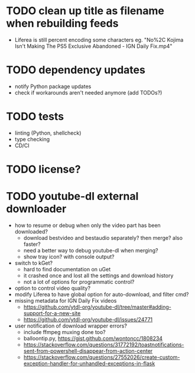 * TODO clean up title as filename when rebuilding feeds

- Liferea is still percent encoding some characters
  eg. "No%2C Kojima Isn't Making The PS5 Exclusive Abandoned - IGN Daily Fix.mp4"

* TODO dependency updates

- notify Python package updates
- check if workarounds aren't needed anymore (add TODOs?)

* TODO tests

- linting (Python, shellcheck)
- type checking
- CD/CI

* TODO license?

* TODO youtube-dl external downloader

- how to resume or debug when only the video part has been downloaded?
  - download bestvideo and bestaudio separately? then merge? also faster?
  - need a better way to debug youtube-dl when merging?
  - show tray icon? with console output?
- switch to kGet?
  - hard to find documentation on uGet
  - it crashed once and lost all the settings and download history
  - not a lot of options for programmatic control?
- option to control video quality?
- modify Liferea to have global option for auto-download, and filter cmd?
- missing metadata for IGN Daily Fix videos
  - https://github.com/ytdl-org/youtube-dl/tree/master#adding-support-for-a-new-site
  - https://github.com/ytdl-org/youtube-dl/issues/24771
- user notification of download wrapper errors?
  - include ffmpeg muxing done too?
  - balloontip.py, https://gist.github.com/wontoncc/1808234
  - https://stackoverflow.com/questions/31772192/toastnotifications-sent-from-powershell-disappear-from-action-center
  - https://stackoverflow.com/questions/27552026/create-custom-exception-handler-for-unhandled-exceptions-in-flask
